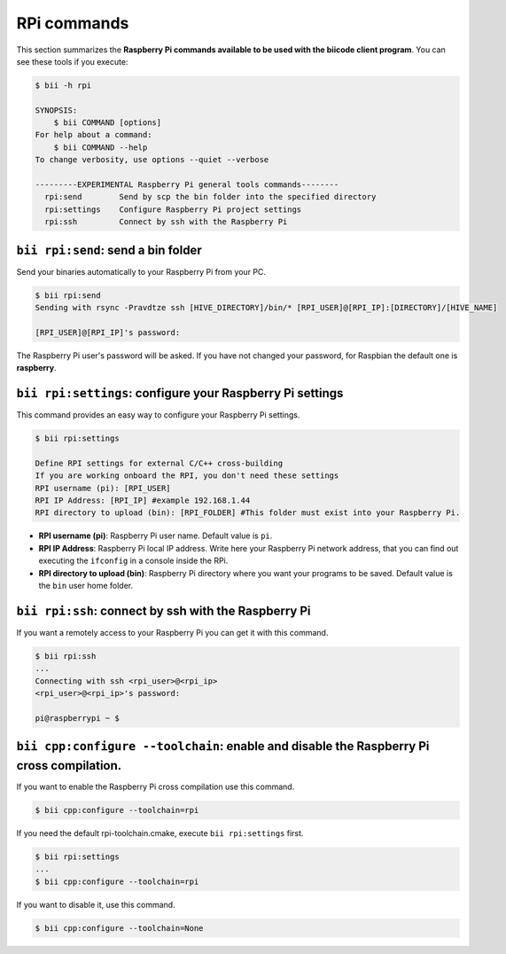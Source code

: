 .. _bii_rpi_tools:

RPi commands
============

This section summarizes the **Raspberry Pi commands available to be used with the biicode client program**. You can see these tools if you execute:

.. code-block:: bash

	$ bii -h rpi

	SYNOPSIS:
	    $ bii COMMAND [options]
	For help about a command:
	    $ bii COMMAND --help
	To change verbosity, use options --quiet --verbose

	---------EXPERIMENTAL Raspberry Pi general tools commands--------
	  rpi:send        Send by scp the bin folder into the specified directory
	  rpi:settings    Configure Raspberry Pi project settings
	  rpi:ssh         Connect by ssh with the Raspberry Pi

.. _bii_rpi_send:

``bii rpi:send``: send a bin folder
-----------------------------------

Send your binaries automatically to your Raspberry Pi from your PC.

.. code-block:: bash

	$ bii rpi:send
	Sending with rsync -Pravdtze ssh [HIVE_DIRECTORY]/bin/* [RPI_USER]@[RPI_IP]:[DIRECTORY]/[HIVE_NAME]

	[RPI_USER]@[RPI_IP]'s password:

The Raspberry Pi user's password will be asked. If you have not changed your password, for Raspbian the default one is **raspberry**.

.. _bii_rpi_settings:

``bii rpi:settings``: configure your Raspberry Pi settings
-----------------------------------------------------------

This command provides an easy way to configure your Raspberry Pi settings.

.. code-block:: bash

	$ bii rpi:settings

	Define RPI settings for external C/C++ cross-building
	If you are working onboard the RPI, you don't need these settings
	RPI username (pi): [RPI_USER]
	RPI IP Address: [RPI_IP] #example 192.168.1.44
	RPI directory to upload (bin): [RPI_FOLDER] #This folder must exist into your Raspberry Pi.

* **RPI username (pi)**: Raspberry Pi user name. Default value is ``pi``.
* **RPI IP Address**: Raspberry Pi local IP address. Write here your Raspberry Pi network address, that you can find out executing the ``ifconfig`` in a console inside the RPi.
* **RPI directory to upload (bin)**: Raspberry Pi directory where you want your programs to be saved. Default value is the ``bin`` user home folder.

.. _bii_rpi_ssh:

``bii rpi:ssh``: connect by ssh with the Raspberry Pi
-------------------------------------------------------

If you want a remotely access to your Raspberry Pi you can get it with this command.

.. code-block:: bash

	$ bii rpi:ssh
	...
	Connecting with ssh <rpi_user>@<rpi_ip>
	<rpi_user>@<rpi_ip>'s password:

	pi@raspberrypi ~ $

``bii cpp:configure --toolchain``: enable and disable the Raspberry Pi cross compilation.
-----------------------------------------------------------------------------------------

If you want to enable the Raspberry Pi cross compilation use this command.

.. code-block:: bash

	$ bii cpp:configure --toolchain=rpi

If you need the default rpi-toolchain.cmake, execute ``bii rpi:settings`` first.

.. code-block:: bash

	$ bii rpi:settings
	...
	$ bii cpp:configure --toolchain=rpi

If you want to disable it, use this command.

.. code-block:: bash

	$ bii cpp:configure --toolchain=None
